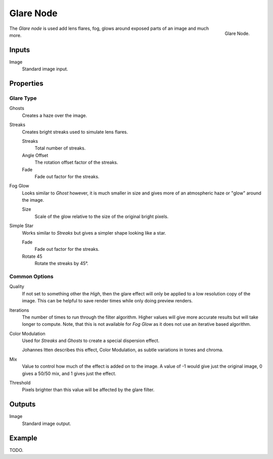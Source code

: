 .. _bpy.types.CompositorNodeGlare:

**********
Glare Node
**********

.. figure:: /images/compositing_nodes_filter_glare.png
   :align: right

   Glare Node.

The *Glare node* is used add lens flares, fog,
glows around exposed parts of an image and much more.


Inputs
======

Image
   Standard image input.


Properties
==========

Glare Type
----------

Ghosts
   Creates a haze over the image.
Streaks
   Creates bright streaks used to simulate lens flares.

   Streaks
      Total number of streaks.

   Angle Offset
      The rotation offset factor of the streaks.
   Fade
      Fade out factor for the streaks.
Fog Glow
   Looks similar to *Ghost* however, it is much smaller in size
   and gives more of an atmospheric haze or "glow" around the image.

   Size
      Scale of the glow relative to the size of the original bright pixels.
Simple Star
   Works similar to *Streaks* but gives a simpler shape looking like a star.

   Fade
      Fade out factor for the streaks.
   Rotate 45
      Rotate the streaks by 45°.


Common Options
--------------

Quality
   If not set to something other the *High*,
   then the glare effect will only be applied to a low resolution copy of the image.
   This can be helpful to save render times while only doing preview renders.
Iterations
   The number of times to run through the filter algorithm.
   Higher values will give more accurate results but will take longer to compute.
   Note, that this is not available for *Fog Glow* as it does not use an iterative based algorithm.
Color Modulation
   Used for *Streaks* and *Ghosts* to create a special dispersion effect.

   Johannes Itten describes this effect, Color Modulation, as subtle variations in tones and chroma.
Mix
   Value to control how much of the effect is added on to the image.
   A value of -1 would give just the original image, 0 gives a 50/50 mix, and 1 gives just the effect.
Threshold
   Pixels brighter than this value will be affected by the glare filter.


Outputs
=======

Image
   Standard image output.


Example
=======

.. A nice lens flare render of an out door scene

TODO.
